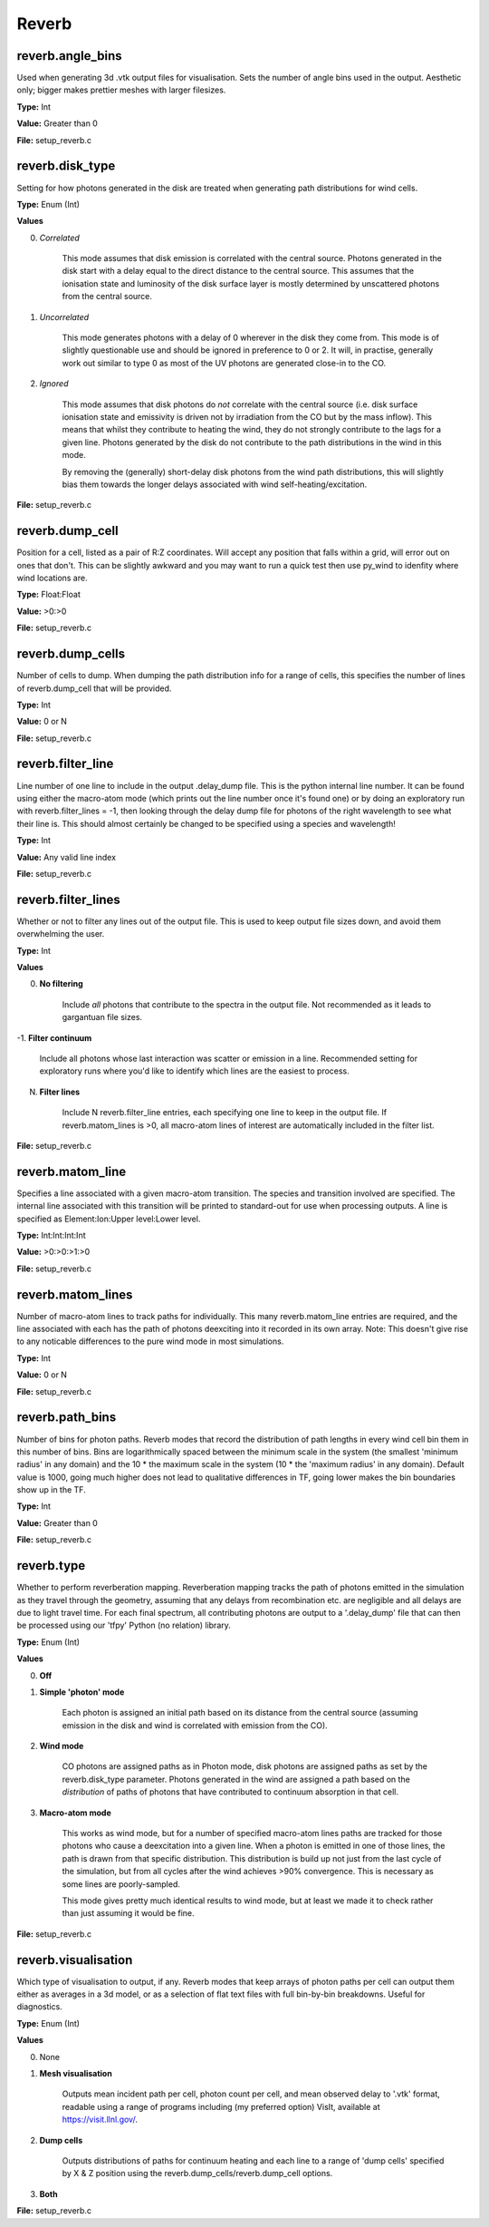 =====
Reverb
=====

reverb.angle_bins
==============================

Used when generating 3d .vtk output files for visualisation. Sets the number
of angle bins used in the output. Aesthetic only; bigger makes prettier meshes
with larger filesizes.

**Type:** Int

**Value:** Greater than 0

**File:** setup_reverb.c

reverb.disk_type
==============================

Setting for how photons generated in the disk are treated when generating path
distributions for wind cells.

**Type:** Enum (Int)

**Values**

0. *Correlated*
	
	This mode assumes that disk emission is correlated with the
	central source. Photons generated in the disk start with a delay equal to
	the direct distance to the central source. This assumes that the ionisation
	state and luminosity of the disk surface layer is mostly determined by
	unscattered photons from the central source.

1. *Uncorrelated*
	
	This mode generates photons with a delay of 0 wherever in the
	disk they come from. This mode is of slightly questionable use and should be
	ignored in preference to 0 or 2. It will, in practise, generally work out
	similar to type 0 as most of the UV photons are generated close-in to the CO.

2. *Ignored*
	
	This mode assumes that disk photons do *not* correlate
	with the central source (i.e. disk surface  ionisation state and emissivity is
	driven not by irradiation from the CO but by the mass inflow). This means that
	whilst they contribute to heating the wind, they do not strongly contribute to
	the lags for a given line. Photons generated by the disk do not contribute to
	the path distributions in the wind in this mode.
	
	By removing the (generally) short-delay disk photons from the wind path
	distributions, this will slightly bias them towards the longer delays
	associated with wind self-heating/excitation.

**File:** setup_reverb.c

reverb.dump_cell
==============================

Position for a cell, listed as a pair of R:Z coordinates. Will accept any
position that falls within a grid, will error out on ones that don't. This can
be slightly awkward and you may want to run a quick test then use py_wind to
idenfity where wind locations are.

**Type:** Float:Float


**Value:** >0:>0


**File:** setup_reverb.c

reverb.dump_cells
==============================

Number of cells to dump. When dumping the path distribution info for a range
of cells, this specifies the number of lines of reverb.dump_cell that will be
provided.

**Type:** Int

**Value:** 0 or N

**File:** setup_reverb.c

reverb.filter_line
==============================

Line number of one line to include in the output .delay_dump file. This is
the python internal line number. It can be found using either the macro-atom
mode (which prints out the line number once it's found one) or by doing an
exploratory run with reverb.filter_lines = -1, then looking through the delay
dump file for photons of the right wavelength to see what their line is. This
should almost certainly be changed to be specified using a species and
wavelength!

**Type:** Int

**Value:** Any valid line index

**File:** setup_reverb.c

reverb.filter_lines
==============================

Whether or not to filter any lines out of the output file. This is used to keep output
file sizes down, and avoid them overwhelming the user.

**Type:** Int

**Values**

0. **No filtering**
	
	Include *all* photons that contribute to the spectra in the output
	file. Not recommended as it leads to gargantuan file sizes.

-1. **Filter continuum**
	
	Include all photons whose last interaction was scatter
	or emission in a line. Recommended setting for exploratory runs where you'd
	like to identify which lines are the easiest to process.

N. **Filter lines**
	
	Include N reverb.filter_line entries, each specifying one
	line to keep in the output file. If reverb.matom_lines is >0, all macro-atom
	lines of interest are automatically included in the filter list.

**File:** setup_reverb.c

reverb.matom_line
==============================

Specifies a line associated with a given macro-atom transition. The species
and transition involved are specified. The internal line associated with this
transition will be printed to standard-out for use when processing outputs. A
line is specified as Element:Ion:Upper level:Lower level.

**Type:** Int:Int:Int:Int


**Value:** >0:>0:>1:>0


**File:** setup_reverb.c

reverb.matom_lines
==============================

Number of macro-atom lines to track paths for individually. This many
reverb.matom_line entries are required, and the line associated with each has
the path of photons deexciting into it recorded in its own array. Note: This
doesn't give rise to any noticable differences to the pure wind mode in most
simulations.

**Type:** Int

**Value:** 0 or N

**File:** setup_reverb.c

reverb.path_bins
==============================

Number of bins for photon paths. Reverb modes that record the distribution of
path lengths in every wind cell bin them in this number of bins. Bins are
logarithmically spaced between the minimum scale in the system (the smallest
'minimum radius' in any domain) and the 10 * the maximum scale in the system
(10 * the 'maximum radius' in any domain). Default value is 1000, going much
higher does not lead to qualitative differences in TF, going lower makes the
bin boundaries show up in the TF.

**Type:** Int

**Value:** Greater than 0

**File:** setup_reverb.c

reverb.type
==============================

Whether to perform reverberation mapping. Reverberation mapping tracks the
path of photons emitted in the simulation as they travel through the geometry,
assuming that any delays from recombination etc. are negligible and all delays
are due to light travel time. For each final spectrum, all contributing
photons are output to a '.delay_dump' file that can then be processed using
our 'tfpy' Python (no relation) library.

**Type:** Enum (Int)

**Values**

0. **Off**

1. **Simple 'photon' mode**
	
	Each photon is assigned an initial path based on its distance from the
	central source (assuming emission in the disk and wind is correlated with
	emission from the CO).

2. **Wind mode**
	
	CO photons are assigned paths as in Photon mode, disk photons are assigned
	paths as set by the reverb.disk_type parameter. Photons generated in the
	wind are assigned a path based on the *distribution* of paths of photons
	that have contributed to continuum absorption in that cell.

3. **Macro-atom mode**
	
	This works as wind mode, but for a number of specified macro-atom lines
	paths are tracked for those photons who cause a deexcitation into a given
	line. When a photon is emitted in one of those lines, the path is drawn from
	that specific distribution. This distribution is build up not just from the
	last cycle of the simulation, but from all cycles after the wind achieves
	>90% convergence. This is necessary as some lines are poorly-sampled.
	
	This mode gives pretty much identical results to wind mode, but at least we
	made it to check rather than just assuming it would be fine.

**File:** setup_reverb.c

reverb.visualisation
==============================

Which type of visualisation to output, if any. Reverb modes that keep arrays
of photon paths per cell can output them either as averages in a 3d model, or
as a selection of flat text files with full bin-by-bin breakdowns. Useful for
diagnostics.

**Type:** Enum (Int)

**Values**

0. None

1. **Mesh visualisation**
	
	Outputs mean incident path per cell, photon count per cell, and mean
	observed delay to '.vtk' format, readable using a range of programs including
	(my preferred option) VisIt, available at https://visit.llnl.gov/.

2. **Dump cells**
	
	Outputs distributions of paths for continuum heating and each line to a range of 'dump cells'
	specified by X & Z position using the reverb.dump_cells/reverb.dump_cell options.

3. **Both**

**File:** setup_reverb.c

